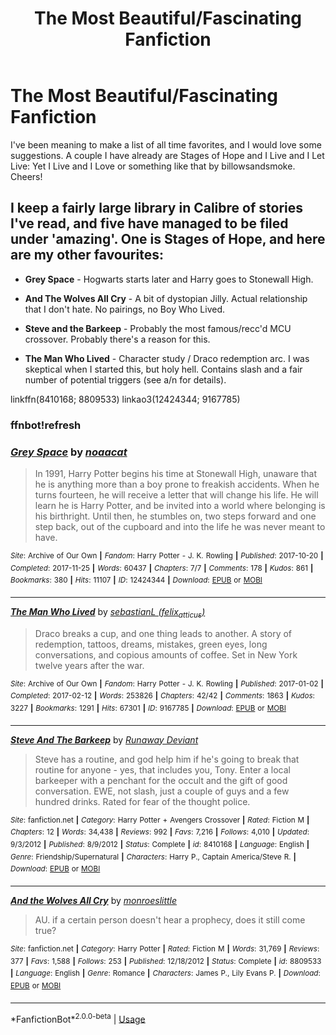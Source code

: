 #+TITLE: The Most Beautiful/Fascinating Fanfiction

* The Most Beautiful/Fascinating Fanfiction
:PROPERTIES:
:Author: mystictutor
:Score: 11
:DateUnix: 1591037564.0
:DateShort: 2020-Jun-01
:FlairText: Request
:END:
I've been meaning to make a list of all time favorites, and I would love some suggestions. A couple I have already are Stages of Hope and I Live and I Let Live: Yet I Live and I Love or something like that by billowsandsmoke. Cheers!


** I keep a fairly large library in Calibre of stories I've read, and five have managed to be filed under 'amazing'. One is Stages of Hope, and here are my other favourites:

- *Grey Space* - Hogwarts starts later and Harry goes to Stonewall High.

- *And The Wolves All Cry* - A bit of dystopian Jilly. Actual relationship that I don't hate. No pairings, no Boy Who Lived.

- *Steve and the Barkeep* - Probably the most famous/recc'd MCU crossover. Probably there's a reason for this.

- *The Man Who Lived* - Character study / Draco redemption arc. I was skeptical when I started this, but holy hell. Contains slash and a fair number of potential triggers (see a/n for details).

linkffn(8410168; 8809533) linkao3(12424344; 9167785)
:PROPERTIES:
:Author: hrmdurr
:Score: 2
:DateUnix: 1591055531.0
:DateShort: 2020-Jun-02
:END:

*** ffnbot!refresh
:PROPERTIES:
:Author: hrmdurr
:Score: 1
:DateUnix: 1591055633.0
:DateShort: 2020-Jun-02
:END:


*** [[https://archiveofourown.org/works/12424344][*/Grey Space/*]] by [[https://www.archiveofourown.org/users/noaacat/pseuds/noaacat][/noaacat/]]

#+begin_quote
  In 1991, Harry Potter begins his time at Stonewall High, unaware that he is anything more than a boy prone to freakish accidents. When he turns fourteen, he will receive a letter that will change his life. He will learn he is Harry Potter, and be invited into a world where belonging is his birthright. Until then, he stumbles on, two steps forward and one step back, out of the cupboard and into the life he was never meant to have.
#+end_quote

^{/Site/:} ^{Archive} ^{of} ^{Our} ^{Own} ^{*|*} ^{/Fandom/:} ^{Harry} ^{Potter} ^{-} ^{J.} ^{K.} ^{Rowling} ^{*|*} ^{/Published/:} ^{2017-10-20} ^{*|*} ^{/Completed/:} ^{2017-11-25} ^{*|*} ^{/Words/:} ^{60437} ^{*|*} ^{/Chapters/:} ^{7/7} ^{*|*} ^{/Comments/:} ^{178} ^{*|*} ^{/Kudos/:} ^{861} ^{*|*} ^{/Bookmarks/:} ^{380} ^{*|*} ^{/Hits/:} ^{11107} ^{*|*} ^{/ID/:} ^{12424344} ^{*|*} ^{/Download/:} ^{[[https://archiveofourown.org/downloads/12424344/Grey%20Space.epub?updated_at=1544388795][EPUB]]} ^{or} ^{[[https://archiveofourown.org/downloads/12424344/Grey%20Space.mobi?updated_at=1544388795][MOBI]]}

--------------

[[https://archiveofourown.org/works/9167785][*/The Man Who Lived/*]] by [[https://www.archiveofourown.org/users/felix_atticus/pseuds/sebastianL][/sebastianL (felix_atticus)/]]

#+begin_quote
  Draco breaks a cup, and one thing leads to another. A story of redemption, tattoos, dreams, mistakes, green eyes, long conversations, and copious amounts of coffee. Set in New York twelve years after the war.
#+end_quote

^{/Site/:} ^{Archive} ^{of} ^{Our} ^{Own} ^{*|*} ^{/Fandom/:} ^{Harry} ^{Potter} ^{-} ^{J.} ^{K.} ^{Rowling} ^{*|*} ^{/Published/:} ^{2017-01-02} ^{*|*} ^{/Completed/:} ^{2017-02-12} ^{*|*} ^{/Words/:} ^{253826} ^{*|*} ^{/Chapters/:} ^{42/42} ^{*|*} ^{/Comments/:} ^{1863} ^{*|*} ^{/Kudos/:} ^{3227} ^{*|*} ^{/Bookmarks/:} ^{1291} ^{*|*} ^{/Hits/:} ^{67301} ^{*|*} ^{/ID/:} ^{9167785} ^{*|*} ^{/Download/:} ^{[[https://archiveofourown.org/downloads/9167785/The%20Man%20Who%20Lived.epub?updated_at=1580412196][EPUB]]} ^{or} ^{[[https://archiveofourown.org/downloads/9167785/The%20Man%20Who%20Lived.mobi?updated_at=1580412196][MOBI]]}

--------------

[[https://www.fanfiction.net/s/8410168/1/][*/Steve And The Barkeep/*]] by [[https://www.fanfiction.net/u/1543518/Runaway-Deviant][/Runaway Deviant/]]

#+begin_quote
  Steve has a routine, and god help him if he's going to break that routine for anyone - yes, that includes you, Tony. Enter a local barkeeper with a penchant for the occult and the gift of good conversation. EWE, not slash, just a couple of guys and a few hundred drinks. Rated for fear of the thought police.
#+end_quote

^{/Site/:} ^{fanfiction.net} ^{*|*} ^{/Category/:} ^{Harry} ^{Potter} ^{+} ^{Avengers} ^{Crossover} ^{*|*} ^{/Rated/:} ^{Fiction} ^{M} ^{*|*} ^{/Chapters/:} ^{12} ^{*|*} ^{/Words/:} ^{34,438} ^{*|*} ^{/Reviews/:} ^{992} ^{*|*} ^{/Favs/:} ^{7,216} ^{*|*} ^{/Follows/:} ^{4,010} ^{*|*} ^{/Updated/:} ^{9/3/2012} ^{*|*} ^{/Published/:} ^{8/9/2012} ^{*|*} ^{/Status/:} ^{Complete} ^{*|*} ^{/id/:} ^{8410168} ^{*|*} ^{/Language/:} ^{English} ^{*|*} ^{/Genre/:} ^{Friendship/Supernatural} ^{*|*} ^{/Characters/:} ^{Harry} ^{P.,} ^{Captain} ^{America/Steve} ^{R.} ^{*|*} ^{/Download/:} ^{[[http://www.ff2ebook.com/old/ffn-bot/index.php?id=8410168&source=ff&filetype=epub][EPUB]]} ^{or} ^{[[http://www.ff2ebook.com/old/ffn-bot/index.php?id=8410168&source=ff&filetype=mobi][MOBI]]}

--------------

[[https://www.fanfiction.net/s/8809533/1/][*/And the Wolves All Cry/*]] by [[https://www.fanfiction.net/u/1191138/monroeslittle][/monroeslittle/]]

#+begin_quote
  AU. if a certain person doesn't hear a prophecy, does it still come true?
#+end_quote

^{/Site/:} ^{fanfiction.net} ^{*|*} ^{/Category/:} ^{Harry} ^{Potter} ^{*|*} ^{/Rated/:} ^{Fiction} ^{M} ^{*|*} ^{/Words/:} ^{31,769} ^{*|*} ^{/Reviews/:} ^{377} ^{*|*} ^{/Favs/:} ^{1,588} ^{*|*} ^{/Follows/:} ^{253} ^{*|*} ^{/Published/:} ^{12/18/2012} ^{*|*} ^{/Status/:} ^{Complete} ^{*|*} ^{/id/:} ^{8809533} ^{*|*} ^{/Language/:} ^{English} ^{*|*} ^{/Genre/:} ^{Romance} ^{*|*} ^{/Characters/:} ^{James} ^{P.,} ^{Lily} ^{Evans} ^{P.} ^{*|*} ^{/Download/:} ^{[[http://www.ff2ebook.com/old/ffn-bot/index.php?id=8809533&source=ff&filetype=epub][EPUB]]} ^{or} ^{[[http://www.ff2ebook.com/old/ffn-bot/index.php?id=8809533&source=ff&filetype=mobi][MOBI]]}

--------------

*FanfictionBot*^{2.0.0-beta} | [[https://github.com/tusing/reddit-ffn-bot/wiki/Usage][Usage]]
:PROPERTIES:
:Author: FanfictionBot
:Score: 1
:DateUnix: 1591055722.0
:DateShort: 2020-Jun-02
:END:
